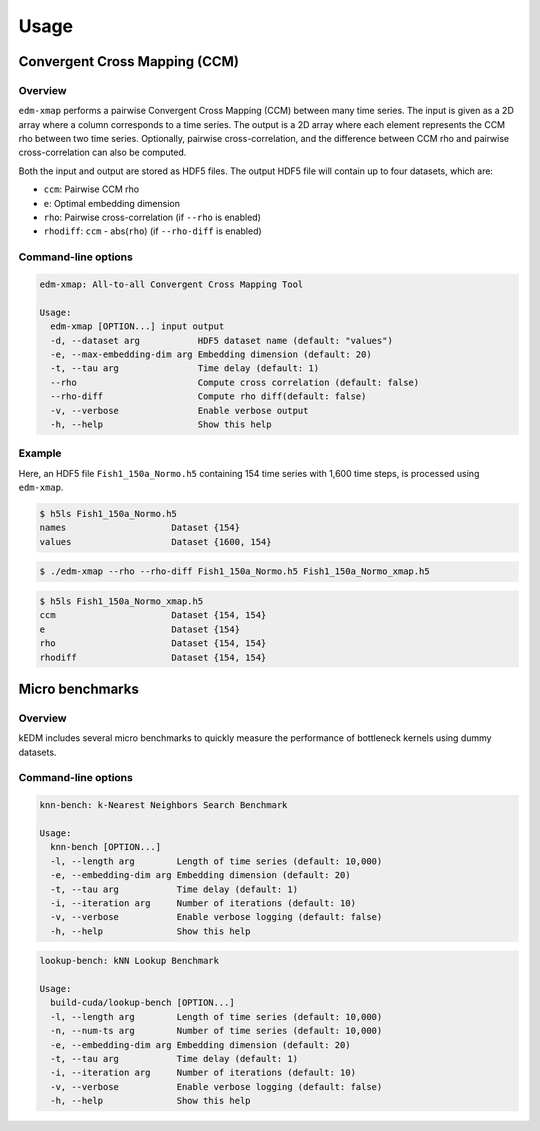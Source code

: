 Usage
#####

Convergent Cross Mapping (CCM)
==============================

Overview
--------

``edm-xmap`` performs a pairwise Convergent Cross Mapping (CCM) between
many time series. The input is given as a 2D array where a column corresponds
to a time series. The output is a 2D array where each element represents the
CCM rho between two time series. Optionally, pairwise cross-correlation, and
the difference between CCM rho and pairwise cross-correlation can also be
computed.

Both the input and output are stored as HDF5 files. The output HDF5 file will
contain up to four datasets, which are:

- ``ccm``: Pairwise CCM rho
- ``e``: Optimal embedding dimension
- ``rho``: Pairwise cross-correlation (if ``--rho`` is enabled)
- ``rhodiff``: ``ccm`` - abs(``rho``) (if ``--rho-diff`` is enabled)

Command-line options
--------------------

.. code-block:: bash

    edm-xmap: All-to-all Convergent Cross Mapping Tool

    Usage:
      edm-xmap [OPTION...] input output
      -d, --dataset arg           HDF5 dataset name (default: "values")
      -e, --max-embedding-dim arg Embedding dimension (default: 20)
      -t, --tau arg               Time delay (default: 1)
      --rho                       Compute cross correlation (default: false)
      --rho-diff                  Compute rho diff(default: false)
      -v, --verbose               Enable verbose output
      -h, --help                  Show this help

Example
-------

Here, an HDF5 file ``Fish1_150a_Normo.h5`` containing 154 time series with 1,600
time steps, is processed using ``edm-xmap``.

.. code-block:: bash

    $ h5ls Fish1_150a_Normo.h5
    names                    Dataset {154}
    values                   Dataset {1600, 154}

.. code-block:: bash

    $ ./edm-xmap --rho --rho-diff Fish1_150a_Normo.h5 Fish1_150a_Normo_xmap.h5

.. code-block:: bash

    $ h5ls Fish1_150a_Normo_xmap.h5
    ccm                      Dataset {154, 154}
    e                        Dataset {154}
    rho                      Dataset {154, 154}
    rhodiff                  Dataset {154, 154}

Micro benchmarks
================

Overview
--------

kEDM includes several micro benchmarks to quickly measure the performance of
bottleneck kernels using dummy datasets.

Command-line options
--------------------

.. code-block:: bash

    knn-bench: k-Nearest Neighbors Search Benchmark

    Usage:
      knn-bench [OPTION...]
      -l, --length arg        Length of time series (default: 10,000)
      -e, --embedding-dim arg Embedding dimension (default: 20)
      -t, --tau arg           Time delay (default: 1)
      -i, --iteration arg     Number of iterations (default: 10)
      -v, --verbose           Enable verbose logging (default: false)
      -h, --help              Show this help

.. code-block:: bash

    lookup-bench: kNN Lookup Benchmark

    Usage:
      build-cuda/lookup-bench [OPTION...]
      -l, --length arg        Length of time series (default: 10,000)
      -n, --num-ts arg        Number of time series (default: 10,000)
      -e, --embedding-dim arg Embedding dimension (default: 20)
      -t, --tau arg           Time delay (default: 1)
      -i, --iteration arg     Number of iterations (default: 10)
      -v, --verbose           Enable verbose logging (default: false)
      -h, --help              Show this help
